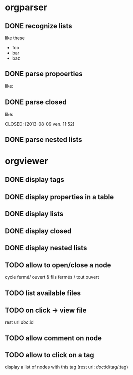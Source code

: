 * orgparser
** DONE recognize lists
   CLOSED: [2014-02-27 jeu. 19:21]
   like these

   - foo
   - bar
   - baz
** DONE parse propoerties
   CLOSED: [2014-02-28 ven. 11:59]
   like:

   :PROPERTIES:
   :EffortEstimated: 8:00
   :EffortRemaining: 8:00
   :END:
** DONE parse closed
   CLOSED: [2014-02-27 jeu. 19:21]
   like:

   CLOSED: [2013-08-09 ven. 11:52]
** DONE parse nested lists
   CLOSED: [2014-03-10 lun. 17:12]
* orgviewer
** DONE display tags
   CLOSED: [2014-02-28 ven. 14:14]
** DONE display properties in a table
   CLOSED: [2014-02-28 ven. 11:59]
** DONE display lists
   CLOSED: [2014-02-27 jeu. 19:21]
** DONE display closed
   CLOSED: [2014-02-28 ven. 11:59]
** DONE display nested lists
   CLOSED: [2014-03-10 lun. 17:28]
** TODO allow to open/close a node
   cycle fermé/ ouvert & fils fermés / tout ouvert
** TODO list available files
** TODO on click -> view file
   rest url /doc/:id
** TODO allow comment on node
** TODO allow to click on a tag
   display a list of nodes with this tag (rest url: /doc/:id/tag/:tag)
